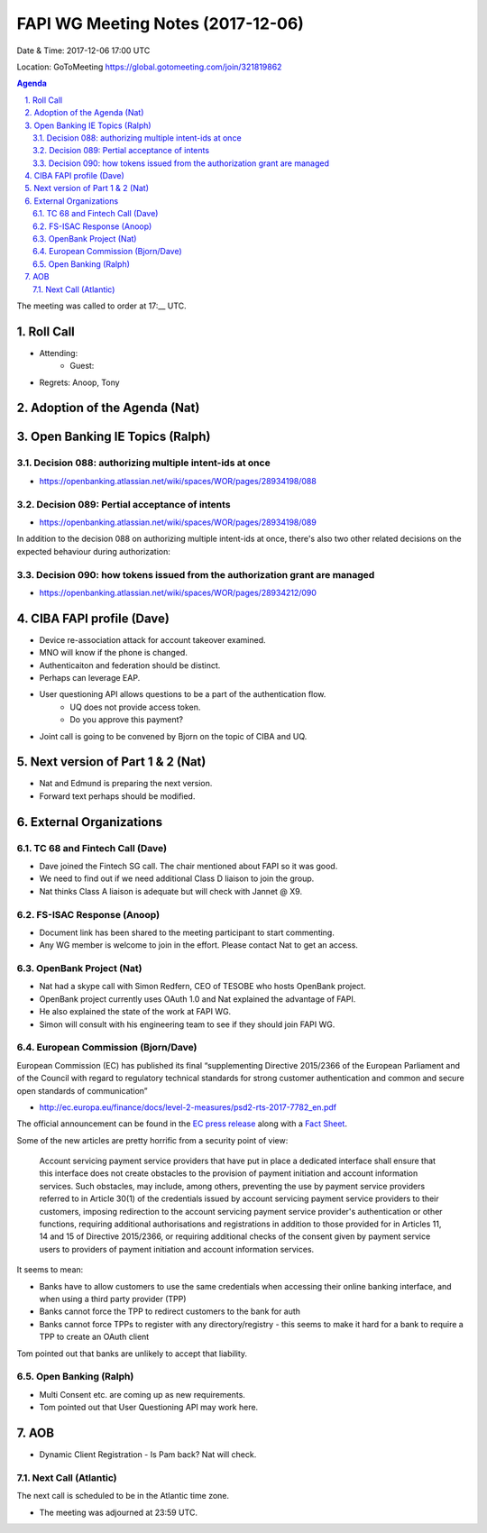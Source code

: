 ============================================
FAPI WG Meeting Notes (2017-12-06)
============================================
Date & Time: 2017-12-06 17:00 UTC

Location: GoToMeeting https://global.gotomeeting.com/join/321819862

.. sectnum:: 
   :suffix: .


.. contents:: Agenda

The meeting was called to order at 17:__ UTC. 

Roll Call
===========
* Attending: 
   * Guest: 
* Regrets: Anoop, Tony

Adoption of the Agenda (Nat)
==================================

Open Banking IE Topics (Ralph)
================================

Decision 088: authorizing multiple intent-ids at once
--------------------------------------------------------
* https://openbanking.atlassian.net/wiki/spaces/WOR/pages/28934198/088

Decision 089: Pertial acceptance of intents 
---------------------------------------------------
* https://openbanking.atlassian.net/wiki/spaces/WOR/pages/28934198/089

In addition to the decision 088 on authorizing multiple intent-ids at once, there's also two other related decisions on the expected behaviour during authorization:


Decision 090: how tokens issued from the authorization grant are managed
-------------------------------------------------------------------------------
* https://openbanking.atlassian.net/wiki/spaces/WOR/pages/28934212/090

CIBA FAPI profile (Dave)
=========================
* Device re-association attack for account takeover examined. 
* MNO will know if the phone is changed. 
* Authenticaiton and federation should be distinct. 
* Perhaps can leverage EAP. 

* User questioning API allows questions to be a part of the authentication flow. 
   * UQ does not provide access token. 
   * Do you approve this payment? 

* Joint call is going to be convened by Bjorn on the topic of CIBA and UQ. 

Next version of Part 1 & 2 (Nat)
===================================
* Nat and Edmund is preparing the next version. 
* Forward text perhaps should be modified. 


External Organizations
=============================
TC 68 and Fintech Call (Dave)
---------------------------------
* Dave joined the Fintech SG call. The chair mentioned about FAPI so it was good. 
* We need to find out if we need additional Class D liaison to join the group. 
* Nat thinks Class A liaison is adequate but will check with Jannet @ X9. 

FS-ISAC Response (Anoop)
---------------------------
* Document link has been shared to the meeting participant to start commenting. 
* Any WG member is welcome to join in the effort. Please contact Nat to get an access. 

OpenBank Project (Nat)
--------------------------
* Nat had a skype call with Simon Redfern, CEO of TESOBE who hosts OpenBank project. 
* OpenBank project currently uses OAuth 1.0 and Nat explained the advantage of FAPI. 
* He also explained the state of the work at FAPI WG. 
* Simon will consult with his engineering team to see if they should join FAPI WG. 

European Commission (Bjorn/Dave)
-----------------------------------
European Commission (EC) has published its final “supplementing Directive 2015/2366 of the European Parliament and of the Council with regard to regulatory technical standards for strong customer authentication and common and secure open standards of communication”

* http://ec.europa.eu/finance/docs/level-2-measures/psd2-rts-2017-7782_en.pdf

The official announcement can be found in the `EC press release <http://europa.eu/rapid/press-release_IP-17-4928_en.htm>`_ along with a `Fact Sheet <http://europa.eu/rapid/press-release_MEMO-17-4961_en.htm?locale=en>`_.

Some of the new articles are pretty horrific from a security point of view:


    Account servicing payment service providers that have put in place a dedicated interface shall ensure that this interface does not create obstacles to the provision of payment initiation and account information services. Such obstacles, may include, among others, preventing the use by payment service providers referred to in Article 30(1) of the credentials issued by account servicing payment service providers to their customers, imposing redirection to the account servicing payment service provider's authentication or other functions, requiring additional authorisations and registrations in addition to those provided for in Articles 11, 14 and 15 of Directive 2015/2366, or requiring additional checks of the consent given by payment service users to providers of payment initiation and account information services.

It seems to mean:

* Banks have to allow customers to use the same credentials when accessing their online banking interface, and when using a third party provider (TPP)
* Banks cannot force the TPP to redirect customers to the bank for auth
* Banks cannot force TPPs to register with any directory/registry - this seems to make it hard for a bank to require a TPP to create an OAuth client

Tom pointed out that banks are unlikely to accept that liability. 


Open Banking (Ralph)
--------------------------
* Multi Consent etc. are coming up as new requirements. 
* Tom pointed out that User Questioning API may work here. 


AOB
===========
* Dynamic Client Registration - Is Pam back? Nat will check. 

Next Call (Atlantic)
-----------------------
The next call is scheduled to be in the Atlantic time zone. 

* The meeting was adjourned at 23:59 UTC.
